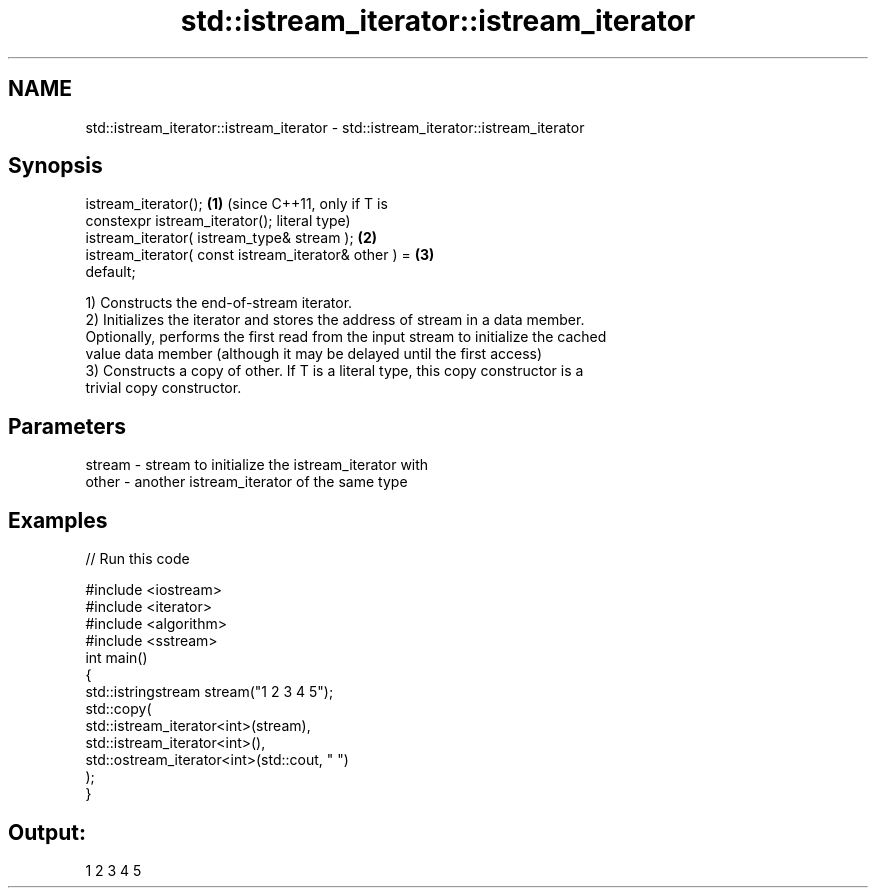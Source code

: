 .TH std::istream_iterator::istream_iterator 3 "Nov 25 2015" "2.1 | http://cppreference.com" "C++ Standard Libary"
.SH NAME
std::istream_iterator::istream_iterator \- std::istream_iterator::istream_iterator

.SH Synopsis
   istream_iterator();                                   \fB(1)\fP (since C++11, only if T is
   constexpr istream_iterator();                             literal type)
   istream_iterator( istream_type& stream );             \fB(2)\fP
   istream_iterator( const istream_iterator& other ) =   \fB(3)\fP
   default;

   1) Constructs the end-of-stream iterator.
   2) Initializes the iterator and stores the address of stream in a data member.
   Optionally, performs the first read from the input stream to initialize the cached
   value data member (although it may be delayed until the first access)
   3) Constructs a copy of other. If T is a literal type, this copy constructor is a
   trivial copy constructor.

.SH Parameters

   stream - stream to initialize the istream_iterator with
   other  - another istream_iterator of the same type

.SH Examples

   
// Run this code

 #include <iostream>
 #include <iterator>
 #include <algorithm>
 #include <sstream>
 int main()
 {
     std::istringstream stream("1 2 3 4 5");
     std::copy(
         std::istream_iterator<int>(stream),
         std::istream_iterator<int>(),
         std::ostream_iterator<int>(std::cout, " ")
     );
 }

.SH Output:

 1 2 3 4 5
